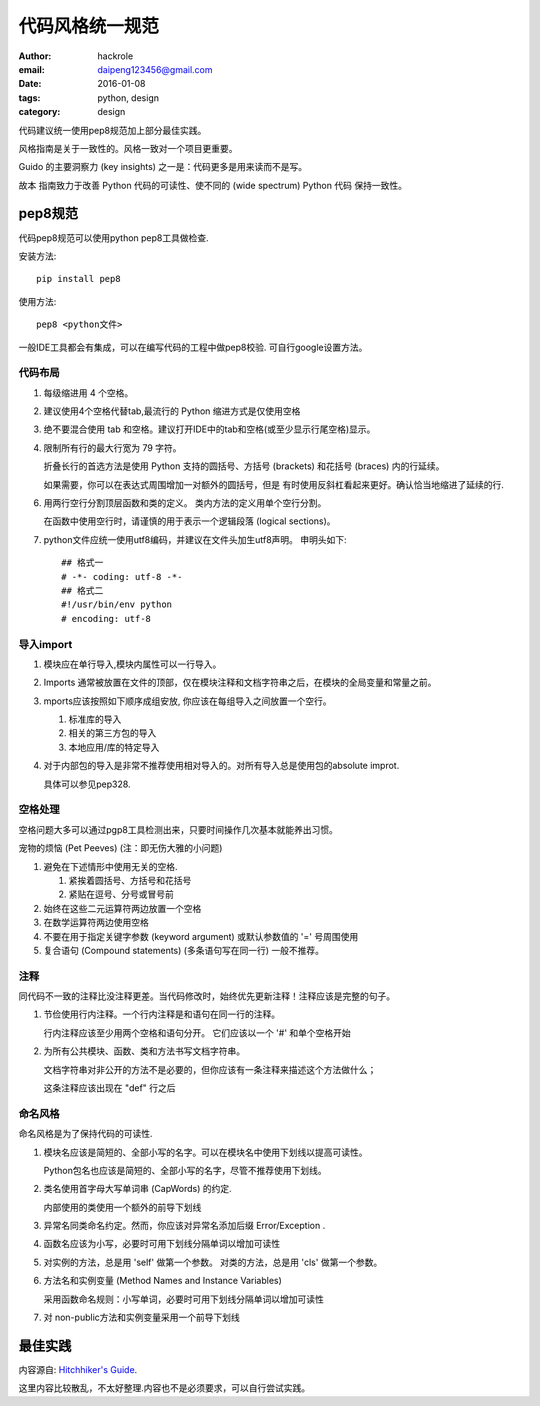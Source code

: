 代码风格统一规范
================

:author: hackrole
:email: daipeng123456@gmail.com
:date: 2016-01-08
:tags: python, design
:category: design


代码建议统一使用pep8规范加上部分最佳实践。

风格指南是关于一致性的。风格一致对一个项目更重要。

Guido 的主要洞察力 (key insights) 之一是：代码更多是用来读而不是写。

故本 指南致力于改善 Python 代码的可读性、使不同的 (wide spectrum) Python 代码 保持一致性。

pep8规范
--------

代码pep8规范可以使用python pep8工具做检查.

安装方法::

    pip install pep8

使用方法::

    pep8 <python文件>

一般IDE工具都会有集成，可以在编写代码的工程中做pep8校验. 可自行google设置方法。

代码布局
~~~~~~~~

1) 每级缩进用 4 个空格。

2) 建议使用4个空格代替tab,最流行的 Python 缩进方式是仅使用空格

3) 绝不要混合使用 tab 和空格。建议打开IDE中的tab和空格(或至少显示行尾空格)显示。

4) 限制所有行的最大行宽为 79 字符。

   折叠长行的首选方法是使用 Python 支持的圆括号、方括号 (brackets) 和花括号 (braces) 内的行延续。

   如果需要，你可以在表达式周围增加一对额外的圆括号，但是 有时使用反斜杠看起来更好。确认恰当地缩进了延续的行.

6) 用两行空行分割顶层函数和类的定义。 类内方法的定义用单个空行分割。

   在函数中使用空行时，请谨慎的用于表示一个逻辑段落 (logical sections)。

7) python文件应统一使用utf8编码，并建议在文件头加生utf8声明。
   申明头如下::

       ## 格式一
       # -*- coding: utf-8 -*-
       ## 格式二
       #!/usr/bin/env python
       # encoding: utf-8

导入import
~~~~~~~~~~

1) 模块应在单行导入,模块内属性可以一行导入。

2) Imports 通常被放置在文件的顶部，仅在模块注释和文档字符串之后，在模块的全局变量和常量之前。

3) mports应该按照如下顺序成组安放, 你应该在每组导入之间放置一个空行。

   1. 标准库的导入
   2. 相关的第三方包的导入
   3. 本地应用/库的特定导入

4) 对于内部包的导入是非常不推荐使用相对导入的。对所有导入总是使用包的absolute improt.

   具体可以参见pep328.

空格处理
~~~~~~~~

空格问题大多可以通过pgp8工具检测出来，只要时间操作几次基本就能养出习惯。

宠物的烦恼 (Pet Peeves) (注：即无伤大雅的小问题)

1) 避免在下述情形中使用无关的空格.

   1. 紧挨着圆括号、方括号和花括号
   2. 紧贴在逗号、分号或冒号前

2) 始终在这些二元运算符两边放置一个空格

3) 在数学运算符两边使用空格

4) 不要在用于指定关键字参数 (keyword argument) 或默认参数值的 '=' 号周围使用

5) 复合语句 (Compound statements) (多条语句写在同一行) 一般不推荐。

注释
~~~~

同代码不一致的注释比没注释更差。当代码修改时，始终优先更新注释！注释应该是完整的句子。

1) 节俭使用行内注释。一个行内注释是和语句在同一行的注释。

   行内注释应该至少用两个空格和语句分开。 它们应该以一个 '#' 和单个空格开始

2) 为所有公共模块、函数、类和方法书写文档字符串。

   文档字符串对非公开的方法不是必要的，但你应该有一条注释来描述这个方法做什么；

   这条注释应该出现在 "def" 行之后

命名风格
~~~~~~~~
命名风格是为了保持代码的可读性.

1) 模块名应该是简短的、全部小写的名字。可以在模块名中使用下划线以提高可读性。

   Python包名也应该是简短的、全部小写的名字，尽管不推荐使用下划线。

2) 类名使用首字母大写单词串 (CapWords) 的约定.

   内部使用的类使用一个额外的前导下划线

3) 异常名同类命名约定。然而，你应该对异常名添加后缀 Error/Exception .

4) 函数名应该为小写，必要时可用下划线分隔单词以增加可读性

5) 对实例的方法，总是用 'self' 做第一个参数。
   对类的方法，总是用 'cls' 做第一个参数。

6) 方法名和实例变量 (Method Names and Instance Variables)

   采用函数命名规则：小写单词，必要时可用下划线分隔单词以增加可读性

7) 对 non-public方法和实例变量采用一个前导下划线

最佳实践
--------

内容源自: `Hitchhiker's Guide
<https://www.python-guide.readthedocs.org/en/latest/writing/style/>`_.

这里内容比较散乱，不太好整理.内容也不是必须要求，可以自行尝试实践。
